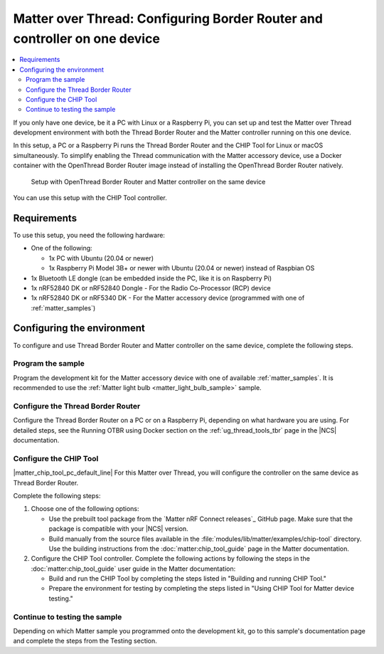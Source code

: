 .. _ug_matter_gs_testing_thread_one_otbr:

Matter over Thread: Configuring Border Router and controller on one device
##########################################################################

.. contents::
   :local:
   :depth: 2

If you only have one device, be it a PC with Linux or a Raspberry Pi, you can set up and test the Matter over Thread development environment with both the Thread Border Router and the Matter controller running on this one device.

In this setup, a PC or a Raspberry Pi runs the Thread Border Router and the CHIP Tool for Linux or macOS simultaneously.
To simplify enabling the Thread communication with the Matter accessory device, use a Docker container with the OpenThread Border Router image instead of installing the OpenThread Border Router natively.

.. figure:: images/matter_otbr_controller_same_device.svg
   :width: 600
   :alt: Setup with OpenThread Border Router and Matter controller on the same device

   Setup with OpenThread Border Router and Matter controller on the same device

You can use this setup with the CHIP Tool controller.

Requirements
************

To use this setup, you need the following hardware:

* One of the following:

  * 1x PC with Ubuntu (20.04 or newer)
  * 1x Raspberry Pi Model 3B+ or newer with Ubuntu (20.04 or newer) instead of Raspbian OS

* 1x Bluetooth LE dongle (can be embedded inside the PC, like it is on Raspberry Pi)
* 1x nRF52840 DK or nRF52840 Dongle - For the Radio Co-Processor (RCP) device
* 1x nRF52840 DK or nRF5340 DK - For the Matter accessory device (programmed with one of :ref:`matter_samples`)

Configuring the environment
***************************

To configure and use Thread Border Router and Matter controller on the same device, complete the following steps.

.. rst-class:: numbered-step

Program the sample
==================

Program the development kit for the Matter accessory device with one of available :ref:`matter_samples`.
It is recommended to use the :ref:`Matter light bulb <matter_light_bulb_sample>` sample.

.. rst-class:: numbered-step

Configure the Thread Border Router
==================================

Configure the Thread Border Router on a PC or on a Raspberry Pi, depending on what hardware you are using.
For detailed steps, see the Running OTBR using Docker section on the :ref:`ug_thread_tools_tbr` page in the |NCS| documentation.

.. rst-class:: numbered-step

Configure the CHIP Tool
=======================

|matter_chip_tool_pc_default_line|
For this Matter over Thread, you will configure the controller on the same device as Thread Border Router.

Complete the following steps:

1. Choose one of the following options:

   * Use the prebuilt tool package from the `Matter nRF Connect releases`_ GitHub page.
     Make sure that the package is compatible with your |NCS| version.
   * Build manually from the source files available in the :file:`modules/lib/matter/examples/chip-tool` directory.
     Use the building instructions from the :doc:`matter:chip_tool_guide` page in the Matter documentation.

#. Configure the CHIP Tool controller.
   Complete the following actions by following the steps in the :doc:`matter:chip_tool_guide` user guide in the Matter documentation:

   * Build and run the CHIP Tool by completing the steps listed in "Building and running CHIP Tool."
   * Prepare the environment for testing by completing the steps listed in "Using CHIP Tool for Matter device testing."

.. rst-class:: numbered-step

Continue to testing the sample
==============================

Depending on which Matter sample you programmed onto the development kit, go to this sample's documentation page and complete the steps from the Testing section.
